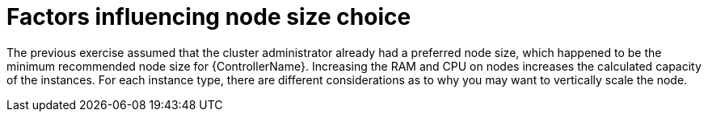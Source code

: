 [id="con-controller-node-size-choice"]

= Factors influencing node size choice

The previous exercise assumed that the cluster administrator already had a preferred node size, which happened to be the minimum
recommended node size for {ControllerName}. 
Increasing the RAM and CPU on nodes increases the calculated capacity of the instances. 
For each instance type, there are different considerations as to why you may want to vertically scale the node.